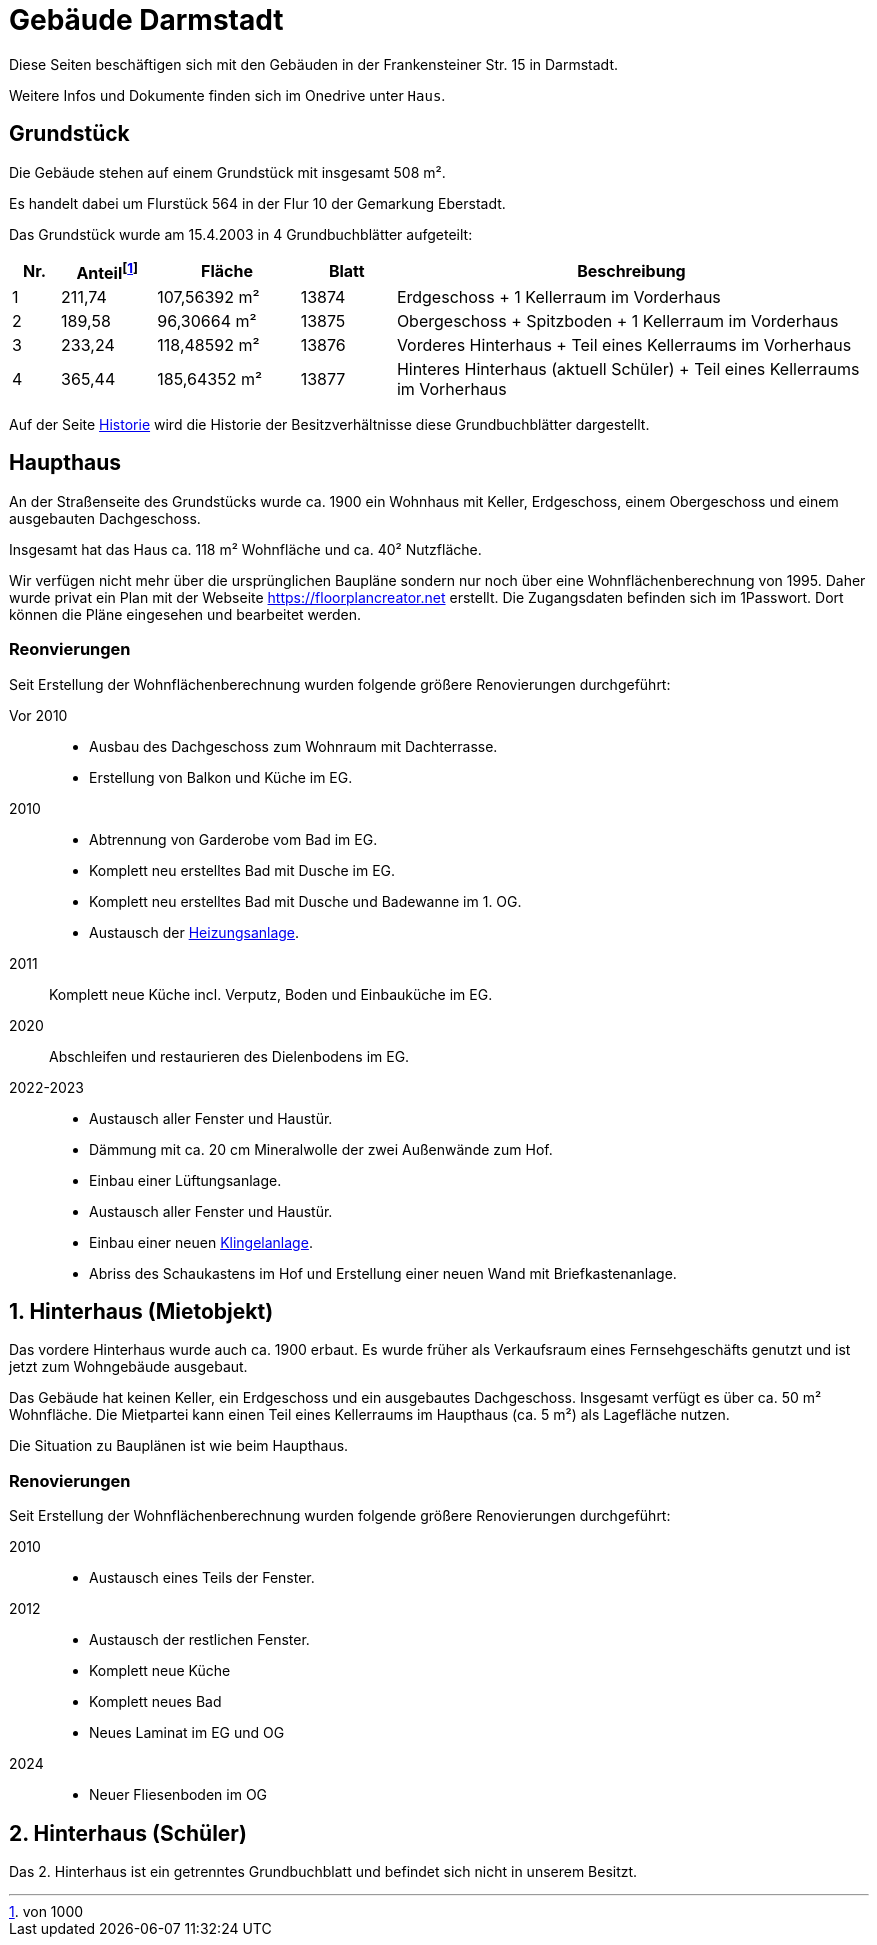 = Gebäude Darmstadt

Diese Seiten beschäftigen sich mit den Gebäuden in der Frankensteiner Str. 15 in Darmstadt.

Weitere Infos und Dokumente finden sich im Onedrive unter `Haus`.

== Grundstück

Die Gebäude stehen auf einem Grundstück mit insgesamt 508 m².

Es handelt dabei um Flurstück 564
in der Flur 10 der Gemarkung Eberstadt.

Das Grundstück wurde am 15.4.2003 in 4 Grundbuchblätter aufgeteilt:

[cols="1,2,3,2,10"]
|===
|Nr. |Anteil{empty}footnote:[von 1000] |Fläche |Blatt |Beschreibung

|1
|211,74
|107,56392 m²
|13874
|Erdgeschoss + 1 Kellerraum im Vorderhaus

|2
|189,58
|96,30664 m²
|13875
|Obergeschoss + Spitzboden + 1 Kellerraum im Vorderhaus

|3
|233,24
|118,48592 m²
|13876
|Vorderes Hinterhaus + Teil eines Kellerraums im Vorherhaus

|4
|365,44
|185,64352 m²
|13877
|Hinteres Hinterhaus (aktuell Schüler) + Teil eines Kellerraums im Vorherhaus

|===

Auf der Seite xref:gebaeude/historie.adoc[Historie] wird die Historie der Besitzverhältnisse diese Grundbuchblätter dargestellt. 

== Haupthaus

An der Straßenseite des Grundstücks wurde ca. 1900 ein Wohnhaus mit Keller, Erdgeschoss, einem Obergeschoss und einem ausgebauten Dachgeschoss.

Insgesamt hat das Haus ca. 118 m² Wohnfläche und ca. 40² Nutzfläche.

Wir verfügen nicht mehr über die ursprünglichen Baupläne sondern nur noch über eine  Wohnflächenberechnung  von 1995. Daher wurde privat ein Plan mit der Webseite https://floorplancreator.net erstellt. Die Zugangsdaten befinden sich im 1Passwort. Dort können die Pläne eingesehen und bearbeitet werden.

=== Reonvierungen

Seit Erstellung der Wohnflächenberechnung wurden folgende größere Renovierungen durchgeführt:

Vor 2010:: 
 * Ausbau des Dachgeschoss zum Wohnraum mit Dachterrasse.
 * Erstellung von Balkon und Küche im EG.
2010:: 
 * Abtrennung von Garderobe vom Bad im EG.
 * Komplett neu erstelltes Bad mit Dusche im EG.
 * Komplett neu erstelltes Bad mit Dusche und Badewanne im 1. OG.
 * Austausch der xref:technik/heizung.adoc[Heizungsanlage].
2011:: Komplett neue Küche incl. Verputz, Boden und Einbauküche im EG.
2020:: Abschleifen und restaurieren des Dielenbodens im EG.
2022-2023::
 * Austausch aller Fenster und Haustür.
 * Dämmung mit ca. 20 cm Mineralwolle der zwei Außenwände zum Hof.
 * Einbau einer Lüftungsanlage.
 * Austausch aller Fenster und Haustür.
 * Einbau einer neuen xref:it/zutritt.adoc[Klingelanlage].
 * Abriss des Schaukastens im Hof und Erstellung einer neuen Wand mit Briefkastenanlage.

== 1. Hinterhaus (Mietobjekt)

Das vordere Hinterhaus wurde auch ca. 1900 erbaut. Es wurde früher als Verkaufsraum eines Fernsehgeschäfts genutzt und ist jetzt zum Wohngebäude ausgebaut.

Das Gebäude hat keinen Keller, ein Erdgeschoss und ein ausgebautes Dachgeschoss. Insgesamt verfügt es über ca. 50 m² Wohnfläche. Die Mietpartei kann einen Teil eines Kellerraums im Haupthaus (ca. 5 m²) als Lagefläche nutzen.

Die Situation zu Bauplänen ist wie beim Haupthaus.

=== Renovierungen

Seit Erstellung der Wohnflächenberechnung wurden folgende größere Renovierungen durchgeführt:

2010::
 * Austausch eines Teils der Fenster.
2012:: 
 * Austausch der restlichen Fenster.
 * Komplett neue Küche
 * Komplett neues Bad
 * Neues Laminat im EG und OG
2024::
 * Neuer Fliesenboden im OG

== 2. Hinterhaus (Schüler)

Das 2. Hinterhaus ist ein getrenntes Grundbuchblatt und befindet sich nicht in unserem Besitzt.